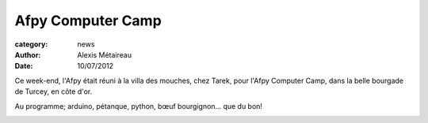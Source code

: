 Afpy Computer Camp
##################

:category: news
:author: Alexis Métaireau
:date: 10/07/2012

Ce week-end, l'Afpy était réuni à la villa des mouches, chez Tarek, pour l'Afpy
Computer Camp, dans la belle bourgade de Turcey, en côte d'or.

Au programme; arduino, pétanque, python, bœuf bourgignon… que du bon!

.. image:: http://dl.afpy.org/camp.gif
    :width: 400px
